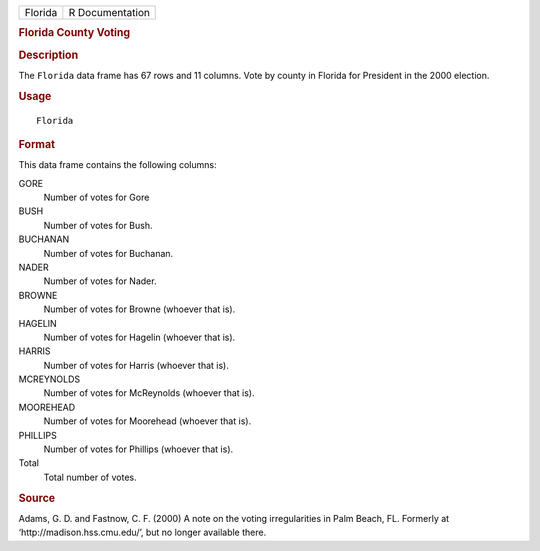 .. container::

   .. container::

      ======= ===============
      Florida R Documentation
      ======= ===============

      .. rubric:: Florida County Voting
         :name: florida-county-voting

      .. rubric:: Description
         :name: description

      The ``Florida`` data frame has 67 rows and 11 columns. Vote by
      county in Florida for President in the 2000 election.

      .. rubric:: Usage
         :name: usage

      ::

         Florida

      .. rubric:: Format
         :name: format

      This data frame contains the following columns:

      GORE
         Number of votes for Gore

      BUSH
         Number of votes for Bush.

      BUCHANAN
         Number of votes for Buchanan.

      NADER
         Number of votes for Nader.

      BROWNE
         Number of votes for Browne (whoever that is).

      HAGELIN
         Number of votes for Hagelin (whoever that is).

      HARRIS
         Number of votes for Harris (whoever that is).

      MCREYNOLDS
         Number of votes for McReynolds (whoever that is).

      MOOREHEAD
         Number of votes for Moorehead (whoever that is).

      PHILLIPS
         Number of votes for Phillips (whoever that is).

      Total
         Total number of votes.

      .. rubric:: Source
         :name: source

      Adams, G. D. and Fastnow, C. F. (2000) A note on the voting
      irregularities in Palm Beach, FL. Formerly at
      ‘⁠http://madison.hss.cmu.edu/⁠’, but no longer available there.
